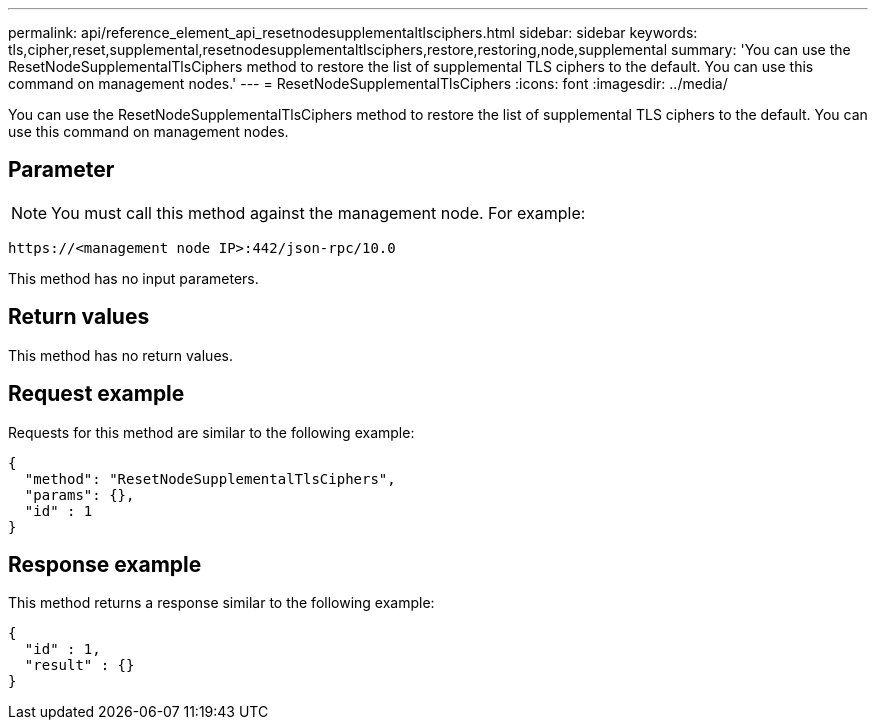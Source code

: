 ---
permalink: api/reference_element_api_resetnodesupplementaltlsciphers.html
sidebar: sidebar
keywords: tls,cipher,reset,supplemental,resetnodesupplementaltlsciphers,restore,restoring,node,supplemental
summary: 'You can use the ResetNodeSupplementalTlsCiphers method to restore the list of supplemental TLS ciphers to the default. You can use this command on management nodes.'
---
= ResetNodeSupplementalTlsCiphers
:icons: font
:imagesdir: ../media/

[.lead]
You can use the ResetNodeSupplementalTlsCiphers method to restore the list of supplemental TLS ciphers to the default. You can use this command on management nodes.

== Parameter

NOTE: You must call this method against the management node. For example:

----
https://<management node IP>:442/json-rpc/10.0
----

This method has no input parameters.

== Return values

This method has no return values.

== Request example

Requests for this method are similar to the following example:

----
{
  "method": "ResetNodeSupplementalTlsCiphers",
  "params": {},
  "id" : 1
}
----

== Response example

This method returns a response similar to the following example:

----
{
  "id" : 1,
  "result" : {}
}
----
